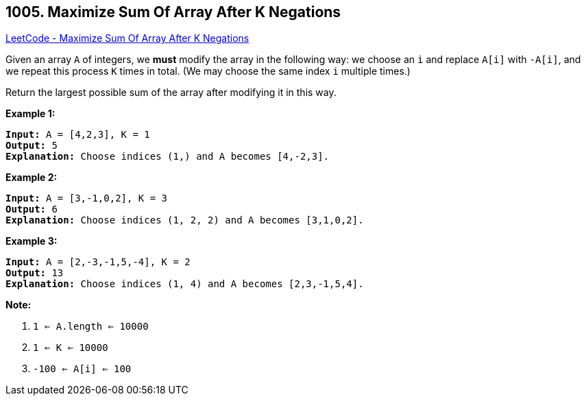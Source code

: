 == 1005. Maximize Sum Of Array After K Negations

https://leetcode.com/problems/maximize-sum-of-array-after-k-negations/[LeetCode - Maximize Sum Of Array After K Negations]

Given an array `A` of integers, we *must* modify the array in the following way: we choose an `i` and replace `A[i]` with `-A[i]`, and we repeat this process `K` times in total.  (We may choose the same index `i` multiple times.)

Return the largest possible sum of the array after modifying it in this way.

 

*Example 1:*

[subs="verbatim,quotes,macros"]
----
*Input:* A = [4,2,3], K = 1
*Output:* 5
*Explanation:* Choose indices (1,) and A becomes [4,-2,3].
----


*Example 2:*

[subs="verbatim,quotes,macros"]
----
*Input:* A = [3,-1,0,2], K = 3
*Output:* 6
*Explanation:* Choose indices (1, 2, 2) and A becomes [3,1,0,2].
----


*Example 3:*

[subs="verbatim,quotes,macros"]
----
*Input:* A = [2,-3,-1,5,-4], K = 2
*Output:* 13
*Explanation:* Choose indices (1, 4) and A becomes [2,3,-1,5,4].
----



 

*Note:*


. `1 <= A.length <= 10000`
. `1 <= K <= 10000`
. `-100 <= A[i] <= 100`


